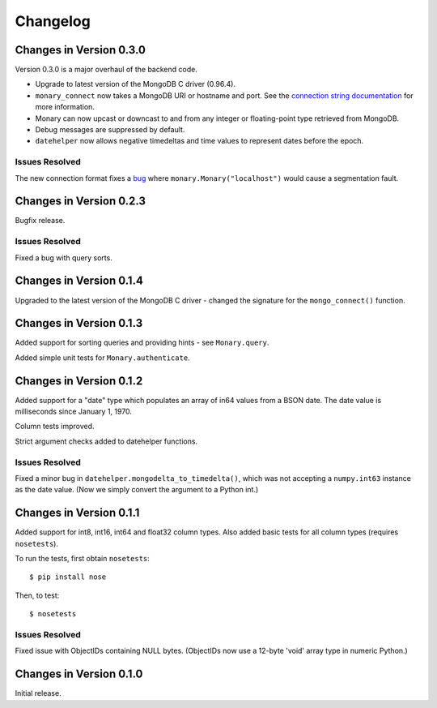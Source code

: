 Changelog
=========

Changes in Version 0.3.0
------------------------
Version 0.3.0 is a major overhaul of the backend code.

- Upgrade to latest version of the MongoDB C driver (0.96.4).
- ``monary_connect`` now takes a MongoDB URI or hostname and port. See the
  `connection string documentation
  <http://docs.mongodb.org/manual/reference/connection-string/>`_ for more
  information.
- Monary can now upcast or downcast to and from any integer or floating-point
  type retrieved from MongoDB.
- Debug messages are suppressed by default.
- ``datehelper`` now allows negative timedeltas and time values to represent
  dates before the epoch.


Issues Resolved
...............
The new connection format fixes a `bug
<https://bitbucket.org/djcbeach/monary/issue/5/if-host-is-set-to-localhost-in>`_
where ``monary.Monary("localhost")`` would cause a segmentation fault.

Changes in Version 0.2.3
------------------------
Bugfix release.

Issues Resolved
...............
Fixed a bug with query sorts.

Changes in Version 0.1.4
------------------------
Upgraded to the latest version of the MongoDB C driver - changed the signature
for the ``mongo_connect()`` function.

Changes in Version 0.1.3
------------------------
Added support for sorting queries and providing hints - see ``Monary.query``.

Added simple unit tests for ``Monary.authenticate``.

Changes in Version 0.1.2
------------------------
Added support for a "date" type which populates an array of in64 values from a
BSON date. The date value is milliseconds since January 1, 1970.

Column tests improved.

Strict argument checks added to datehelper functions.

Issues Resolved
...............
Fixed a minor bug in ``datehelper.mongodelta_to_timedelta()``, which was not
accepting a ``numpy.int63`` instance as the date value. (Now we simply convert
the argument to a Python int.)

Changes in Version 0.1.1
------------------------
Added support for int8, int16, int64 and float32 column types. Also added basic
tests for all column types (requires ``nosetests``).

To run the tests, first obtain ``nosetests``::

    $ pip install nose

Then, to test::

    $ nosetests

Issues Resolved
...............
Fixed issue with ObjectIDs containing NULL bytes. (ObjectIDs now use a 12-byte
'void' array type in numeric Python.)

Changes in Version 0.1.0
------------------------

Initial release.
